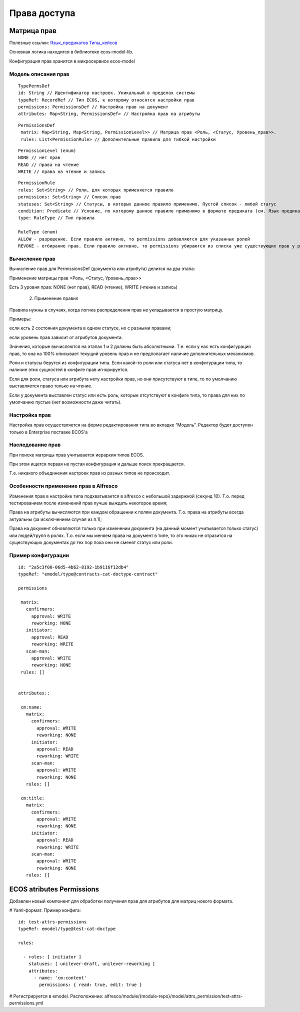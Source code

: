 ========================
**Права доступа**
========================

Матрица прав
------------
Полезные ссылки: 
`Язык_предикатов <https://citeck.atlassian.net/wiki/spaces/knowledgebase/pages/1019674636/>`_  
`Типы_кейсов <https://citeck.atlassian.net/wiki/spaces/knowledgebase/pages/1103102066>`_

Основная логика находится в библиотеке ecos-model-lib.

Конфигурация прав хранится в микросервисе ecos-model 

Модель описания прав
~~~~~~~~~~~~~~~~~~~~
::

	 TypePermsDef 
	 id: String // Идентификатор настроек. Уникальный в пределах системы
	 typeRef: RecordRef // Тип ECOS, к которому относятся настройки прав
	 permissions: PermissionsDef // Настройка прав на документ
	 attributes: Map<String, PermissionsDef> // Настройка прав на атрибуты

::
 
	PermissionsDef
	 matrix: Map<String, Map<String, PermissionLevel>> // Матрица прав <Роль, <Статус, Уровень_прав>>. 
	 rules: List<PermissionRule> // Дополнительные правила для гибкой настройки 

::
 
	 PermissionLevel (enum)
	 NONE // нет прав
	 READ // права на чтение
	 WRITE // права на чтение и запись

::

	 PermissionRule
	 roles: Set<String> // Роли, для которых применяется правило
	 permissions: Set<String> // Список прав
	 statuses: Set<String> // Статусы, в которых данное правило применимо. Пустой список - любой статус
	 condition: Predicate // Условие, по которому данное правило применимо в формате предиката (см. Язык предикатов).
	 type: RuleType // Тип правила

	 RuleType (enum)
	 ALLOW - разрешение. Если правило активно, то permissions добавляются для указанных ролей
	 REVOKE - отбирание прав. Если правило активно, то permissions убираются из списка уже существующих прав у ролей



Вычисление прав
~~~~~~~~~~~~~~~
Вычисление прав для PermissionsDef (документа или атрибута) делится на два этапа:

Применение матрицы прав <Роль, <Статус, Уровень_прав>>

Есть 3 уровня прав: NONE (нет прав), READ (чтение), WRITE (чтение и запись)

   2. Применение правил

Правила нужны в случаях, когда логика распределения прав не укладывается в простую матрицу. 

Примеры: 

если есть 2 состояния документа в одном статусе, но с разными правами;

если уровень прав зависит от атрибутов документа.

Значения, которые вычисляются на этапах 1 и 2 должны быть абсолютными. Т.е. если у нас есть конфигурация прав, то она на 100% описывает текущий уровень прав и не предполагает наличие дополнительных механизмов.

Роли и статусы берутся из конфигурации типа. Если какой-то роли или статуса нет в конфигурации типа, то наличие этих сущностей в конфиге прав игнорируется.

Если для роли, статуса или атрибута нету настройки прав, но они присутствуют в типе, то по умолчанию выставляется право только на чтение.

Если у документа выставлен статус или есть роль, которые отсутствуют в конфиге типа, то права для них по умолчанию пустые (нет возможности даже читать).

Настройка прав
~~~~~~~~~~~~~~
Настройка прав осуществляется на форме редактирования типа во вкладке “Модель”. Редактор будет доступен только в Enterprise поставке ECOS'а

.. image:: _static/Rights@access_1.png
       :scale: 90 %
       :align: left


Наследование прав
~~~~~~~~~~~~~~~~~
При поиске матрицы прав учитывается иерархия типов ECOS. 

При этом ищется первая не пустая конфигурация и дальше поиск прекращается. 

Т.е. никакого объединения настроек прав из разных типов не происходит.  

Особенности применение прав в Alfresco
~~~~~~~~~~~~~~~~~~~~~~~~~~~~~~~~~~~~~~
Изменения прав в настройке типа подхватывается в alfresco с небольшой задержкой (секунд 10). Т.о. перед тестированием после изменений прав лучше выждать некоторое время;

Права на атрибуты вычисляются при каждом обращении к полям документа. Т.о. права на атрибуты всегда актуальны (за исключением случая из п.1);

Права на документ обновляются только при изменении документа (на данный момент учитывается только статус) или людей/групп в ролях. Т.о. если мы меняем права на документ в типе, то это никак не отразится на существующих документах до тех пор пока они не сменят статус или роли. 

Пример конфигурации
~~~~~~~~~~~~~~~~~~~
::


 id: "2a5c3f00-06d5-4b62-8192-1b9116f12db4"
 typeRef: "emodel/type@contracts-cat-doctype-contract"

 permissions

  matrix:
    confirmers:
      approval: WRITE
      reworking: NONE
    initiator:
      approval: READ
      reworking: WRITE
    scan-man:
      approval: WRITE
      reworking: NONE
  rules: []


 attributes::

  cm:name:
    matrix:
      confirmers:
        approval: WRITE
        reworking: NONE
      initiator:
        approval: READ
        reworking: WRITE
      scan-man:
        approval: WRITE
        reworking: NONE
    rules: []

  cm:title:
    matrix:
      confirmers:
        approval: WRITE
        reworking: NONE
      initiator:
        approval: READ
        reworking: WRITE
      scan-man:
        approval: WRITE
        reworking: NONE
    rules: []

ECOS atributes Permissions
---------------------------

Добавлен новый компонент для обработки получения прав для атрибутов для матриц нового формата.

# Yaml-формат. Пример конфига::

  id: test-attrs-permissions
  typeRef: emodel/type@test-cat-doctype

  rules:

    - roles: [ initiator ]
      statuses: [ unilever-draft, unilever-reworking ]
      attributes:
        - name: 'cm:content'
          permissions: { read: true, edit: true }

# Регистрируется в emodel. Расположение: alfresco/module/{module-repo}/model/attrs_permission/test-attrs-permissions.yml